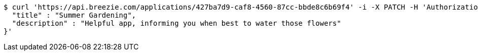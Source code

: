 [source,bash]
----
$ curl 'https://api.breezie.com/applications/427ba7d9-caf8-4560-87cc-bbde8c6b69f4' -i -X PATCH -H 'Authorization: Bearer: 0b79bab50daca910b000d4f1a2b675d604257e42' -H 'Content-Type: application/json' -d '{
  "title" : "Summer Gardening",
  "description" : "Helpful app, informing you when best to water those flowers"
}'
----
